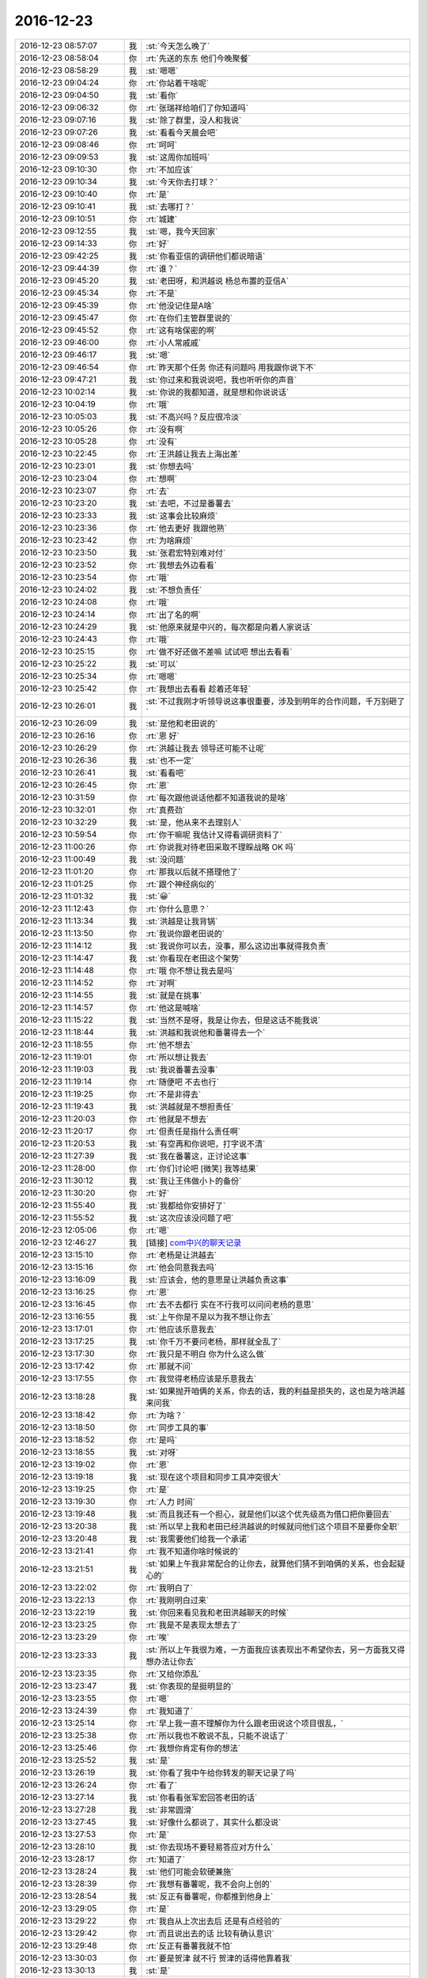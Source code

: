 2016-12-23
-------------

.. list-table::
   :widths: 25, 1, 60

   * - 2016-12-23 08:57:07
     - 我
     - :st:`今天怎么晚了`
   * - 2016-12-23 08:58:04
     - 你
     - :rt:`先送的东东 他们今晚聚餐`
   * - 2016-12-23 08:58:29
     - 我
     - :st:`嗯嗯`
   * - 2016-12-23 09:04:24
     - 你
     - :rt:`你站着干啥呢`
   * - 2016-12-23 09:04:50
     - 我
     - :st:`看你`
   * - 2016-12-23 09:06:32
     - 你
     - :rt:`张瑞祥给咱们了你知道吗`
   * - 2016-12-23 09:07:16
     - 我
     - :st:`除了群里，没人和我说`
   * - 2016-12-23 09:07:26
     - 我
     - :st:`看看今天晨会吧`
   * - 2016-12-23 09:08:46
     - 你
     - :rt:`呵呵`
   * - 2016-12-23 09:09:53
     - 我
     - :st:`这周你加班吗`
   * - 2016-12-23 09:10:30
     - 你
     - :rt:`不加应该`
   * - 2016-12-23 09:10:34
     - 我
     - :st:`今天你去打球？`
   * - 2016-12-23 09:10:40
     - 你
     - :rt:`是`
   * - 2016-12-23 09:10:41
     - 我
     - :st:`去哪打？`
   * - 2016-12-23 09:10:51
     - 你
     - :rt:`城建`
   * - 2016-12-23 09:12:55
     - 我
     - :st:`嗯，我今天回家`
   * - 2016-12-23 09:14:33
     - 你
     - :rt:`好`
   * - 2016-12-23 09:42:25
     - 我
     - :st:`你看亚信的调研他们都说暗语`
   * - 2016-12-23 09:44:39
     - 你
     - :rt:`谁？`
   * - 2016-12-23 09:45:20
     - 我
     - :st:`老田呀，和洪越说 杨总布置的亚信A`
   * - 2016-12-23 09:45:34
     - 你
     - :rt:`不是`
   * - 2016-12-23 09:45:39
     - 你
     - :rt:`他没记住是A啥`
   * - 2016-12-23 09:45:47
     - 你
     - :rt:`在你们主管群里说的`
   * - 2016-12-23 09:45:52
     - 你
     - :rt:`这有啥保密的啊`
   * - 2016-12-23 09:46:00
     - 你
     - :rt:`小人常戚戚`
   * - 2016-12-23 09:46:17
     - 我
     - :st:`嗯`
   * - 2016-12-23 09:46:54
     - 你
     - :rt:`昨天那个任务 你还有问题吗 用我跟你说下不`
   * - 2016-12-23 09:47:21
     - 我
     - :st:`你过来和我说说吧，我也听听你的声音`
   * - 2016-12-23 10:02:14
     - 我
     - :st:`你说的我都知道，就是想和你说说话`
   * - 2016-12-23 10:04:19
     - 你
     - :rt:`哦`
   * - 2016-12-23 10:05:03
     - 我
     - :st:`不高兴吗？反应很冷淡`
   * - 2016-12-23 10:05:26
     - 你
     - :rt:`没有啊`
   * - 2016-12-23 10:05:28
     - 你
     - :rt:`没有`
   * - 2016-12-23 10:22:45
     - 你
     - :rt:`王洪越让我去上海出差`
   * - 2016-12-23 10:23:01
     - 我
     - :st:`你想去吗`
   * - 2016-12-23 10:23:04
     - 你
     - :rt:`想啊`
   * - 2016-12-23 10:23:07
     - 你
     - :rt:`去`
   * - 2016-12-23 10:23:20
     - 我
     - :st:`去吧，不过是番薯去`
   * - 2016-12-23 10:23:33
     - 我
     - :st:`这事会比较麻烦`
   * - 2016-12-23 10:23:36
     - 你
     - :rt:`他去更好 我跟他熟`
   * - 2016-12-23 10:23:42
     - 你
     - :rt:`为啥麻烦`
   * - 2016-12-23 10:23:50
     - 我
     - :st:`张君宏特别难对付`
   * - 2016-12-23 10:23:52
     - 你
     - :rt:`我想去外边看看`
   * - 2016-12-23 10:23:54
     - 你
     - :rt:`哦`
   * - 2016-12-23 10:24:02
     - 我
     - :st:`不想负责任`
   * - 2016-12-23 10:24:08
     - 你
     - :rt:`哦`
   * - 2016-12-23 10:24:14
     - 你
     - :rt:`出了名的啊`
   * - 2016-12-23 10:24:29
     - 我
     - :st:`他原来就是中兴的，每次都是向着人家说话`
   * - 2016-12-23 10:24:43
     - 你
     - :rt:`哦`
   * - 2016-12-23 10:25:15
     - 你
     - :rt:`做不好还做不差嘛  试试吧 想出去看看`
   * - 2016-12-23 10:25:22
     - 我
     - :st:`可以`
   * - 2016-12-23 10:25:34
     - 你
     - :rt:`嗯嗯`
   * - 2016-12-23 10:25:42
     - 你
     - :rt:`我想出去看看 趁着还年轻`
   * - 2016-12-23 10:26:01
     - 我
     - :st:`不过我刚才听领导说这事很重要，涉及到明年的合作问题，千万别砸了`
   * - 2016-12-23 10:26:09
     - 我
     - :st:`是他和老田说的`
   * - 2016-12-23 10:26:16
     - 你
     - :rt:`恩 好`
   * - 2016-12-23 10:26:29
     - 你
     - :rt:`洪越让我去  领导还可能不让呢`
   * - 2016-12-23 10:26:36
     - 我
     - :st:`也不一定`
   * - 2016-12-23 10:26:41
     - 我
     - :st:`看看吧`
   * - 2016-12-23 10:26:45
     - 你
     - :rt:`恩`
   * - 2016-12-23 10:31:59
     - 你
     - :rt:`每次跟他说话他都不知道我说的是啥`
   * - 2016-12-23 10:32:01
     - 你
     - :rt:`真费劲`
   * - 2016-12-23 10:32:29
     - 我
     - :st:`是，他从来不去理别人`
   * - 2016-12-23 10:59:54
     - 你
     - :rt:`你干嘛呢 我估计又得看调研资料了`
   * - 2016-12-23 11:00:26
     - 你
     - :rt:`你说我对待老田采取不理睬战略 OK 吗`
   * - 2016-12-23 11:00:49
     - 我
     - :st:`没问题`
   * - 2016-12-23 11:01:20
     - 你
     - :rt:`那我以后就不搭理他了`
   * - 2016-12-23 11:01:25
     - 你
     - :rt:`跟个神经病似的`
   * - 2016-12-23 11:01:32
     - 我
     - :st:`😀`
   * - 2016-12-23 11:12:43
     - 你
     - :rt:`你什么意思？`
   * - 2016-12-23 11:13:34
     - 我
     - :st:`洪越是让我背锅`
   * - 2016-12-23 11:13:50
     - 你
     - :rt:`我说你跟老田说的`
   * - 2016-12-23 11:14:12
     - 我
     - :st:`我说你可以去，没事，那么这边出事就得我负责`
   * - 2016-12-23 11:14:47
     - 我
     - :st:`你看现在老田这个架势`
   * - 2016-12-23 11:14:48
     - 你
     - :rt:`哦 你不想让我去是吗`
   * - 2016-12-23 11:14:52
     - 你
     - :rt:`对啊`
   * - 2016-12-23 11:14:55
     - 我
     - :st:`就是在挑事`
   * - 2016-12-23 11:14:57
     - 你
     - :rt:`他这是喊啥`
   * - 2016-12-23 11:15:22
     - 我
     - :st:`当然不是呀，我是让你去，但是这话不能我说`
   * - 2016-12-23 11:18:44
     - 我
     - :st:`洪越和我说他和番薯得去一个`
   * - 2016-12-23 11:18:55
     - 你
     - :rt:`他不想去`
   * - 2016-12-23 11:19:01
     - 你
     - :rt:`所以想让我去`
   * - 2016-12-23 11:19:03
     - 我
     - :st:`我说番薯去没事`
   * - 2016-12-23 11:19:14
     - 你
     - :rt:`随便吧 不去也行`
   * - 2016-12-23 11:19:25
     - 你
     - :rt:`不是非得去`
   * - 2016-12-23 11:19:43
     - 我
     - :st:`洪越就是不想担责任`
   * - 2016-12-23 11:20:03
     - 你
     - :rt:`他就是不想去`
   * - 2016-12-23 11:20:17
     - 你
     - :rt:`但责任是指什么责任啊`
   * - 2016-12-23 11:20:53
     - 我
     - :st:`有空再和你说吧，打字说不清`
   * - 2016-12-23 11:27:39
     - 我
     - :st:`我在番薯这，正讨论这事`
   * - 2016-12-23 11:28:00
     - 你
     - :rt:`你们讨论吧 [微笑]  我等结果`
   * - 2016-12-23 11:30:12
     - 我
     - :st:`我让王伟做小卜的备份`
   * - 2016-12-23 11:30:20
     - 你
     - :rt:`好`
   * - 2016-12-23 11:55:40
     - 我
     - :st:`我都给你安排好了`
   * - 2016-12-23 11:55:52
     - 我
     - :st:`这次应该没问题了吧`
   * - 2016-12-23 12:05:06
     - 你
     - :rt:`嗯`
   * - 2016-12-23 12:46:27
     - 我
     - [链接] `com中兴的聊天记录 <https://support.weixin.qq.com/cgi-bin/mmsupport-bin/readtemplate?t=page/favorite_record__w_unsupport>`_
   * - 2016-12-23 13:15:10
     - 你
     - :rt:`老杨是让洪越去`
   * - 2016-12-23 13:15:16
     - 你
     - :rt:`他会同意我去吗`
   * - 2016-12-23 13:16:09
     - 我
     - :st:`应该会，他的意思是让洪越负责这事`
   * - 2016-12-23 13:16:25
     - 你
     - :rt:`恩`
   * - 2016-12-23 13:16:45
     - 你
     - :rt:`去不去都行 实在不行我可以问问老杨的意思`
   * - 2016-12-23 13:16:55
     - 我
     - :st:`上午你是不是以为我不想让你去`
   * - 2016-12-23 13:17:01
     - 你
     - :rt:`他应该乐意我去`
   * - 2016-12-23 13:17:25
     - 我
     - :st:`你千万不要问老杨，那样就全乱了`
   * - 2016-12-23 13:17:30
     - 你
     - :rt:`我只是不明白 你为什么这么做`
   * - 2016-12-23 13:17:42
     - 你
     - :rt:`那就不问`
   * - 2016-12-23 13:17:55
     - 你
     - :rt:`我觉得老杨应该是乐意我去`
   * - 2016-12-23 13:18:28
     - 我
     - :st:`如果抛开咱俩的关系，你去的话，我的利益是损失的，这也是为啥洪越来问我`
   * - 2016-12-23 13:18:42
     - 你
     - :rt:`为啥？`
   * - 2016-12-23 13:18:50
     - 你
     - :rt:`同步工具的事`
   * - 2016-12-23 13:18:52
     - 你
     - :rt:`是吗`
   * - 2016-12-23 13:18:55
     - 我
     - :st:`对呀`
   * - 2016-12-23 13:19:02
     - 你
     - :rt:`恩`
   * - 2016-12-23 13:19:18
     - 我
     - :st:`现在这个项目和同步工具冲突很大`
   * - 2016-12-23 13:19:25
     - 你
     - :rt:`是`
   * - 2016-12-23 13:19:30
     - 你
     - :rt:`人力 时间`
   * - 2016-12-23 13:19:48
     - 我
     - :st:`而且我还有一个担心，就是他们以这个优先级高为借口把你要回去`
   * - 2016-12-23 13:20:38
     - 我
     - :st:`所以早上我和老田已经洪越说的时候就问他们这个项目不是要你全职`
   * - 2016-12-23 13:20:48
     - 我
     - :st:`我需要他们给我一个承诺`
   * - 2016-12-23 13:21:41
     - 你
     - :rt:`我不知道你啥时候说的`
   * - 2016-12-23 13:21:51
     - 我
     - :st:`如果上午我非常配合的让你去，就算他们猜不到咱俩的关系，也会起疑心的`
   * - 2016-12-23 13:22:02
     - 你
     - :rt:`我明白了`
   * - 2016-12-23 13:22:13
     - 你
     - :rt:`我刚明白过来`
   * - 2016-12-23 13:22:19
     - 我
     - :st:`你回来看见我和老田洪越聊天的时候`
   * - 2016-12-23 13:23:25
     - 你
     - :rt:`我是不是表现太想去了`
   * - 2016-12-23 13:23:29
     - 你
     - :rt:`唉`
   * - 2016-12-23 13:23:33
     - 我
     - :st:`所以上午我很为难，一方面我应该表现出不希望你去，另一方面我又得想办法让你去`
   * - 2016-12-23 13:23:35
     - 你
     - :rt:`又给你添乱`
   * - 2016-12-23 13:23:47
     - 我
     - :st:`你表现的是挺明显的`
   * - 2016-12-23 13:23:55
     - 你
     - :rt:`嗯`
   * - 2016-12-23 13:24:39
     - 你
     - :rt:`我知道了`
   * - 2016-12-23 13:25:14
     - 你
     - :rt:`早上我一直不理解你为什么跟老田说这个项目很乱，`
   * - 2016-12-23 13:25:38
     - 你
     - :rt:`所以我也不敢说不乱，只能不说话了`
   * - 2016-12-23 13:25:46
     - 你
     - :rt:`我想你肯定有你的想法`
   * - 2016-12-23 13:25:52
     - 我
     - :st:`是`
   * - 2016-12-23 13:26:19
     - 我
     - :st:`你看了我中午给你转发的聊天记录了吗`
   * - 2016-12-23 13:26:24
     - 你
     - :rt:`看了`
   * - 2016-12-23 13:27:14
     - 我
     - :st:`你看看张军宏回答老田的话`
   * - 2016-12-23 13:27:28
     - 我
     - :st:`非常圆滑`
   * - 2016-12-23 13:27:45
     - 我
     - :st:`好像什么都说了，其实什么都没说`
   * - 2016-12-23 13:27:53
     - 你
     - :rt:`是`
   * - 2016-12-23 13:28:10
     - 我
     - :st:`你去现场不要轻易答应对方什么`
   * - 2016-12-23 13:28:17
     - 你
     - :rt:`知道了`
   * - 2016-12-23 13:28:24
     - 我
     - :st:`他们可能会软硬兼施`
   * - 2016-12-23 13:28:39
     - 你
     - :rt:`我想有番薯呢，我不会向上创的`
   * - 2016-12-23 13:28:54
     - 我
     - :st:`反正有番薯呢，你都推到他身上`
   * - 2016-12-23 13:29:05
     - 你
     - :rt:`是`
   * - 2016-12-23 13:29:22
     - 你
     - :rt:`我自从上次出去后 还是有点经验的`
   * - 2016-12-23 13:29:42
     - 你
     - :rt:`而且说出去的话 比较有确认意识`
   * - 2016-12-23 13:29:48
     - 你
     - :rt:`反正有番薯我就不怕`
   * - 2016-12-23 13:30:03
     - 你
     - :rt:`要是贺津 就不行 贺津的话得他靠着我`
   * - 2016-12-23 13:30:13
     - 我
     - :st:`是`
   * - 2016-12-23 13:30:38
     - 你
     - :rt:`王洪越肯定没有把我要回去的心思`
   * - 2016-12-23 13:30:43
     - 你
     - :rt:`就看老田了`
   * - 2016-12-23 13:30:58
     - 我
     - :st:`没错`
   * - 2016-12-23 13:32:21
     - 你
     - :rt:`你知道 老田对需求的理解差远了  他自己还不承认 王洪越已经放弃搬他了 我以后关于需求的所有事 都不会跟他问`
   * - 2016-12-23 13:32:40
     - 我
     - :st:`嗯`
   * - 2016-12-23 13:32:45
     - 你
     - :rt:`我的想法对付对付他  让他震惊几次 压住他`
   * - 2016-12-23 13:32:55
     - 我
     - :st:`没错`
   * - 2016-12-23 13:33:09
     - 我
     - :st:`关键是他自己还不学习`
   * - 2016-12-23 13:33:15
     - 你
     - :rt:`你记得 我刚来的时候 领导因为我工时的事 让他找过我`
   * - 2016-12-23 13:33:18
     - 你
     - :rt:`最最开始`
   * - 2016-12-23 13:33:21
     - 你
     - :rt:`还没认识你`
   * - 2016-12-23 13:33:25
     - 我
     - :st:`嗯`
   * - 2016-12-23 13:33:38
     - 你
     - :rt:`那时候他就给我定位了 什么都不会 领导还不待见`
   * - 2016-12-23 13:34:00
     - 你
     - :rt:`所以他对我总有偏见 好像我啥也不会似的`
   * - 2016-12-23 13:34:19
     - 我
     - :st:`嗯`
   * - 2016-12-23 13:34:22
     - 你
     - :rt:`他给我安排的活啥的 肯定都是领导的意思`
   * - 2016-12-23 13:34:34
     - 我
     - :st:`没错`
   * - 2016-12-23 13:34:39
     - 你
     - :rt:`我得抓住机会 狠打几次`
   * - 2016-12-23 13:34:54
     - 我
     - :st:`😝`
   * - 2016-12-23 13:35:09
     - 你
     - :rt:`这次就是 SB的 昨天我问他 他说我把事情高复杂了  结果 不但要找接口人 还得去现场`
   * - 2016-12-23 13:35:29
     - 我
     - :st:`就是`
   * - 2016-12-23 13:35:45
     - 你
     - :rt:`我搞复杂了 你搞简单试试`
   * - 2016-12-23 13:35:56
     - 我
     - :st:`他每次和你谈话都不听你的`
   * - 2016-12-23 13:36:13
     - 我
     - :st:`每次都认为你想错了`
   * - 2016-12-23 13:36:18
     - 你
     - :rt:`我都习惯了 对啊`
   * - 2016-12-23 13:36:52
     - 你
     - :rt:`他总觉得我想的没他想的多 看的也没他看的远`
   * - 2016-12-23 13:37:01
     - 你
     - :rt:`觉得我是应届生 啥也不会`
   * - 2016-12-23 13:37:24
     - 我
     - :st:`是`
   * - 2016-12-23 13:37:26
     - 你
     - :rt:`这就是我上来了 不然不定怎么踩我呢`
   * - 2016-12-23 13:37:38
     - 你
     - :rt:`比王洪越更甚`
   * - 2016-12-23 13:38:08
     - 我
     - :st:`😀，他没注意，你一下就窜上来了`
   * - 2016-12-23 13:38:14
     - 你
     - :rt:`是`
   * - 2016-12-23 13:38:27
     - 你
     - :rt:`而且 领导对我这样 没准他也奇怪`
   * - 2016-12-23 13:38:39
     - 我
     - :st:`肯定的`
   * - 2016-12-23 13:38:59
     - 我
     - :st:`我敢说，你是老田和严丹共同的话题`
   * - 2016-12-23 13:39:06
     - 你
     - :rt:`是`
   * - 2016-12-23 13:39:08
     - 你
     - :rt:`肯定得`
   * - 2016-12-23 13:40:22
     - 我
     - :st:`还好当初咱们定的战略`
   * - 2016-12-23 13:40:34
     - 你
     - :rt:`是呗`
   * - 2016-12-23 13:41:19
     - 你
     - :rt:`虽然我给老田做过很多事 但是他始终没把我当自己人 别说自己人了 就差把我当敌人了`
   * - 2016-12-23 13:41:32
     - 你
     - :rt:`所以肯定有问题`
   * - 2016-12-23 13:41:34
     - 我
     - :st:`嗯`
   * - 2016-12-23 13:41:41
     - 你
     - :rt:`他看不上我的面大`
   * - 2016-12-23 13:41:57
     - 你
     - :rt:`所以我得找准时机  打他几次`
   * - 2016-12-23 13:42:03
     - 我
     - :st:`就他那样子，肯定看不上你`
   * - 2016-12-23 13:42:06
     - 你
     - :rt:`我也不想他把我当成他的人`
   * - 2016-12-23 13:42:09
     - 你
     - :rt:`肯定得`
   * - 2016-12-23 13:42:12
     - 你
     - :rt:`我说的都是错的`
   * - 2016-12-23 13:42:15
     - 你
     - :rt:`妈的`
   * - 2016-12-23 13:42:39
     - 你
     - :rt:`先打到他尊重我为止`
   * - 2016-12-23 13:43:31
     - 我
     - :st:`没错`
   * - 2016-12-23 13:44:54
     - 我
     - :st:`你看洪越和老田这种人，你敬着他们是没有用的，只有把他们打服了才行`
   * - 2016-12-23 13:45:24
     - 你
     - :rt:`就是`
   * - 2016-12-23 13:45:26
     - 你
     - :rt:`真的`
   * - 2016-12-23 13:45:34
     - 你
     - :rt:`说的很对`
   * - 2016-12-23 14:44:43
     - 你
     - :rt:`跟贺津交接完了`
   * - 2016-12-23 14:44:50
     - 你
     - :rt:`就是嘱咐了几句`
   * - 2016-12-23 14:45:13
     - 我
     - :st:`好的`
   * - 2016-12-23 15:05:05
     - 你
     - :rt:`别让王洪越插手同步工具的事`
   * - 2016-12-23 15:05:27
     - 我
     - :st:`嗯，我知道`
   * - 2016-12-23 15:05:33
     - 我
     - :st:`他和你说什么了吗`
   * - 2016-12-23 15:05:55
     - 你
     - :rt:`没有 我怕他掺和`
   * - 2016-12-23 15:07:43
     - 我
     - :st:`没事的，有我呢`
   * - 2016-12-23 15:22:48
     - 你
     - :rt:`客户名称：中兴通讯
       客户技术负责人联系式：无线研究院大数据开发五部  熊广  13770981025    
        
       客户项目概况：
          1）中兴通讯计划将所有大数据、ICT相关的应用均实现虚拟化，将部署在PAAS中的包括但不限于无线网管，VMAX等。
       2）目前需要研发的SB接口是中兴虚拟化中心提出的，联调所需功能如下：实现Service Broker接口查询、资源申请、资源释放、提供数据库服务。
       3)	上海无线网管应用要求在春节前完成PaaS接口的开发和联调 。`
   * - 2016-12-23 15:22:52
     - 你
     - :rt:`任务`
   * - 2016-12-23 15:22:55
     - 你
     - :rt:`是这个`
   * - 2016-12-23 15:23:28
     - 我
     - :st:`好的`
   * - 2016-12-23 15:52:38
     - 我
     - :st:`你咋了，皱着眉头`
   * - 2016-12-23 15:53:35
     - 你
     - :rt:`没事`
   * - 2016-12-23 15:53:54
     - 我
     - :st:`你今天怎么啦`
   * - 2016-12-23 15:54:28
     - 你
     - :rt:`没事 亲`
   * - 2016-12-23 15:54:30
     - 你
     - :rt:`真的`
   * - 2016-12-23 15:54:36
     - 你
     - :rt:`挺高兴的 可以出去`
   * - 2016-12-23 15:54:53
     - 我
     - :st:`好的`
   * - 2016-12-23 15:55:20
     - 你
     - :rt:`我想知道hadoop支持的硬件服务器 百度的话 怎么搜`
   * - 2016-12-23 15:55:26
     - 你
     - :rt:`搜出来的都不是我想要的`
   * - 2016-12-23 15:55:47
     - 我
     - :st:`你可能需要用谷歌搜`
   * - 2016-12-23 15:56:23
     - 你
     - .. image:: images/122695.jpg
          :width: 100px
   * - 2016-12-23 15:56:26
     - 你
     - :rt:`大概齐就行`
   * - 2016-12-23 15:56:30
     - 你
     - :rt:`另一个是8a的`
   * - 2016-12-23 15:57:16
     - 我
     - :st:`http://www.ha97.com/5673.html`
   * - 2016-12-23 15:58:42
     - 我
     - :st:`http://twang2218.github.io/readings/hadoop-operations/hadoop-operations-notes-ch04.html`
   * - 2016-12-23 15:59:05
     - 你
     - :rt:`第二个打不开`
   * - 2016-12-23 15:59:10
     - 你
     - :rt:`第一个看不出来`
   * - 2016-12-23 15:59:22
     - 我
     - :st:`第二个你需要开 VPN`
   * - 2016-12-23 15:59:55
     - 你
     - :rt:`我的VPN过期了吧 我记得去年是生日的时候买的`
   * - 2016-12-23 16:00:06
     - 你
     - :rt:`一年都没怎么用 今年不想买了`
   * - 2016-12-23 16:00:14
     - 我
     - :st:`啊，你先试试吧`
   * - 2016-12-23 16:00:34
     - 我
     - :st:`要是过期了就没法用了`
   * - 2016-12-23 16:00:46
     - 你
     - :rt:`恩`
   * - 2016-12-23 16:00:54
     - 你
     - :rt:`我找找吧 找不到不写也行`
   * - 2016-12-23 16:04:08
     - 我
     - :st:`我放到同步文件夹了`
   * - 2016-12-23 16:12:09
     - 你
     - :rt:`你听我们刚才说话了吗`
   * - 2016-12-23 16:12:27
     - 我
     - :st:`听了`
   * - 2016-12-23 16:12:42
     - 你
     - :rt:`你说他不但没回答我的问题 还搅和半天`
   * - 2016-12-23 16:12:44
     - 你
     - :rt:`唉`
   * - 2016-12-23 16:12:52
     - 你
     - :rt:`主要还有个王志捧臭脚的`
   * - 2016-12-23 16:13:06
     - 我
     - :st:`😀`
   * - 2016-12-23 16:13:37
     - 我
     - :st:`一副教育人的嘴脸`
   * - 2016-12-23 16:25:45
     - 我
     - :st:`我好像发烧了`
   * - 2016-12-23 16:25:51
     - 你
     - :rt:`啊？？`
   * - 2016-12-23 16:25:55
     - 你
     - :rt:`冷还是热`
   * - 2016-12-23 16:26:01
     - 我
     - :st:`冷`
   * - 2016-12-23 16:26:17
     - 你
     - :rt:`那可能是发烧了`
   * - 2016-12-23 16:26:18
     - 我
     - :st:`眼皮发热`
   * - 2016-12-23 16:26:25
     - 你
     - :rt:`无缘无故怎么发烧了`
   * - 2016-12-23 16:26:30
     - 我
     - :st:`想睡觉`
   * - 2016-12-23 16:27:24
     - 你
     - :rt:`那睡会`
   * - 2016-12-23 16:28:16
     - 我
     - :st:`不能睡了，5.30我要去赶火车`
   * - 2016-12-23 16:29:14
     - 你
     - :rt:`是`
   * - 2016-12-23 16:55:58
     - 我
     - :st:`你几点去打球`
   * - 2016-12-23 17:04:11
     - 你
     - :rt:`我不去了`
   * - 2016-12-23 17:04:14
     - 你
     - :rt:`你好点没`
   * - 2016-12-23 17:04:26
     - 我
     - :st:`好一点`
   * - 2016-12-23 17:04:40
     - 我
     - :st:`你们出差定了吗`
   * - 2016-12-23 17:06:03
     - 你
     - :rt:`应该是定了`
   * - 2016-12-23 17:06:11
     - 你
     - :rt:`但是我怀疑杨总还不知道`
   * - 2016-12-23 17:06:15
     - 你
     - :rt:`老田知道了`
   * - 2016-12-23 17:07:24
     - 我
     - :st:`知道去几天吗`
   * - 2016-12-23 17:09:10
     - 你
     - :rt:`不知道`
   * - 2016-12-23 17:10:09
     - 我
     - :st:`还得两天呀`
   * - 2016-12-23 17:10:28
     - 我
     - :st:`那就好几天看不见你了`
   * - 2016-12-23 17:10:53
     - 我
     - :st:`唉`
   * - 2016-12-23 17:11:09
     - 你
     - :rt:`嗯嗯`
   * - 2016-12-23 17:11:12
     - 你
     - :rt:`没事没事`
   * - 2016-12-23 17:11:39
     - 我
     - :st:`哦，你没事就好`
   * - 2016-12-23 17:12:50
     - 我
     - :st:`你在写文档吗`
   * - 2016-12-23 17:13:10
     - 你
     - :rt:`没有`
   * - 2016-12-23 17:13:23
     - 你
     - :rt:`刚才弄分片和数量的事  没搞定`
   * - 2016-12-23 17:13:30
     - 我
     - :st:`哦`
   * - 2016-12-23 17:15:09
     - 你
     - :rt:`领导给我发微信呢`
   * - 2016-12-23 17:15:17
     - 你
     - :rt:`说要我注意安全`
   * - 2016-12-23 17:15:37
     - 我
     - :st:`嗯，应该的`
   * - 2016-12-23 17:15:48
     - 你
     - :rt:`恩`
   * - 2016-12-23 17:23:49
     - 你
     - :rt:`我打不了球了`
   * - 2016-12-23 17:24:03
     - 你
     - :rt:`我对象真是拖后腿 发誓自己买车`
   * - 2016-12-23 17:24:12
     - 我
     - :st:`你是要去接东东？`
   * - 2016-12-23 17:24:19
     - 你
     - :rt:`恩`
   * - 2016-12-23 17:27:25
     - 我
     - :st:`我待会就走了，你们的车票定了吗`
   * - 2016-12-23 17:27:44
     - 你
     - :rt:`没呢 范树磊说不让我管`
   * - 2016-12-23 17:29:31
     - 你
     - :rt:`我今天下午干啥了 好像没跟你说话`
   * - 2016-12-23 17:29:34
     - 我
     - :st:`等你方便的时候给我发微信吧，你有移动电源吗，想着带着，手机坚持不了多久`
   * - 2016-12-23 17:29:40
     - 你
     - :rt:`有`
   * - 2016-12-23 17:29:43
     - 你
     - :rt:`好的`
   * - 2016-12-23 17:29:54
     - 我
     - :st:`一下午没有说话`
   * - 2016-12-23 17:32:57
     - 你
     - [链接] `李辉和杨伟伟的聊天记录 <https://support.weixin.qq.com/cgi-bin/mmsupport-bin/readtemplate?t=page/favorite_record__w_unsupport>`_
   * - 2016-12-23 17:33:45
     - 我
     - :st:`😁，你们俩聊天太好玩了`
   * - 2016-12-23 17:34:34
     - 我
     - :st:`我怎么觉得领导是想带着你去呢`
   * - 2016-12-23 17:34:35
     - 你
     - :rt:`咋好玩了 说说`
   * - 2016-12-23 17:35:34
     - 我
     - :st:`你老是说怕他不让你去，他就没有 get 到你的点`
   * - 2016-12-23 17:35:49
     - 你
     - :rt:`是`
   * - 2016-12-23 17:35:51
     - 你
     - :rt:`呗`
   * - 2016-12-23 17:35:54
     - 你
     - :rt:`他经常这样`
   * - 2016-12-23 17:36:00
     - 你
     - :rt:`经常get不到`
   * - 2016-12-23 17:36:38
     - 我
     - :st:`感觉是你顺着他说的聊`
   * - 2016-12-23 17:37:08
     - 你
     - :rt:`我俩总是基本都是这样`
   * - 2016-12-23 17:37:36
     - 你
     - :rt:`我表达出想出去 下次他才会再派我`
   * - 2016-12-23 17:37:48
     - 你
     - :rt:`等我把一线的这点事搞明白了 再也不出去了`
   * - 2016-12-23 17:37:52
     - 我
     - :st:`是`
   * - 2016-12-23 17:37:56
     - 你
     - :rt:`你知道我本来就不爱逛`
   * - 2016-12-23 17:38:05
     - 你
     - :rt:`去趟西安 差点要了小命`
   * - 2016-12-23 17:38:09
     - 我
     - :st:`我该走了，路上陪你聊`
   * - 2016-12-23 17:39:42
     - 你
     - :rt:`好的`
   * - 2016-12-23 17:44:08
     - 我
     - :st:`刘杰蹭车`
   * - 2016-12-23 17:45:29
     - 你
     - :rt:`啊`
   * - 2016-12-23 17:50:44
     - 我
     - :st:`你几点走`
   * - 2016-12-23 17:52:15
     - 你
     - :rt:`我要去打球`
   * - 2016-12-23 17:52:20
     - 你
     - :rt:`我跟东东PK了`
   * - 2016-12-23 17:53:16
     - 我
     - :st:`😀，👍`
   * - 2016-12-23 17:53:30
     - 你
     - :rt:`好`
   * - 2016-12-23 17:54:02
     - 我
     - :st:`你也该走了吧`
   * - 2016-12-23 17:54:22
     - 你
     - :rt:`我六点半走 7点半 八点的打完`
   * - 2016-12-23 17:54:39
     - 我
     - :st:`好的`
   * - 2016-12-23 17:55:09
     - 你
     - :rt:`今天跟领导发的 不删行吗`
   * - 2016-12-23 17:55:39
     - 我
     - :st:`应该没事吧，我说不好`
   * - 2016-12-23 17:56:01
     - 你
     - :rt:`嗯，我自己看吧`
   * - 2016-12-23 17:56:29
     - 我
     - :st:`嗯`
   * - 2016-12-23 17:57:01
     - 我
     - :st:`我把书带回家了，这几天要抓紧看了`
   * - 2016-12-23 17:59:57
     - 你
     - :rt:`都是我不好 搞得你买了书 不能看`
   * - 2016-12-23 18:01:41
     - 我
     - :st:`不是呀`
   * - 2016-12-23 18:02:25
     - 我
     - :st:`是洪越这个坏蛋`
   * - 2016-12-23 18:05:14
     - 我
     - :st:`这两天太忙，都没空和你讨论一下`
   * - 2016-12-23 18:08:16
     - 你
     - :rt:`我刚才找贺津和小卜都下班了 跟你说说大概情况 今天小卜写了一天文档（哇塞！！！无语），贺津在做别的事  说小卜下周也有个现场问题处理`
   * - 2016-12-23 18:08:23
     - 你
     - :rt:`我要说说小卜和贺津`
   * - 2016-12-23 18:08:50
     - 我
     - :st:`你没机会说他们了`
   * - 2016-12-23 18:09:10
     - 我
     - :st:`在群里说他们不疼不痒的，他们不在乎`
   * - 2016-12-23 18:09:30
     - 你
     - :rt:`我不说他们干活的`
   * - 2016-12-23 18:10:05
     - 我
     - :st:`算了，你别管了，我已经安排王伟接替小卜了`
   * - 2016-12-23 18:10:06
     - 你
     - :rt:`干活的前两天 真的假的加了两天班  现在放松就放松吧`
   * - 2016-12-23 18:10:48
     - 你
     - :rt:`说他俩人力的事`
   * - 2016-12-23 18:10:59
     - 你
     - :rt:`小卜处理现场问题是老田安排的`
   * - 2016-12-23 18:11:00
     - 我
     - :st:`嗯`
   * - 2016-12-23 18:11:26
     - 你
     - :rt:`我不能让上次领导说咱们的事重演啊 他俩要是没活 就做同步工具`
   * - 2016-12-23 18:11:44
     - 你
     - :rt:`一个月一版本 到时候玩不成又说咱们`
   * - 2016-12-23 18:12:00
     - 我
     - :st:`唉，他们才不会这么想呢`
   * - 2016-12-23 18:12:12
     - 你
     - :rt:`你乐意我说他们吗`
   * - 2016-12-23 18:12:16
     - 我
     - :st:`要是都像你这样，我就太省心了`
   * - 2016-12-23 18:12:20
     - 我
     - :st:`乐意呀`
   * - 2016-12-23 18:12:48
     - 我
     - :st:`要是都是你这样，我就带着你们做大事情`
   * - 2016-12-23 18:12:55
     - 你
     - :rt:`刚才番薯说他们干啥 我说 我不管 这个我管不着 人力的事你得问老王 至少要跟老王说声`
   * - 2016-12-23 18:13:24
     - 你
     - :rt:`昨天那两天的活 我以为今天干了一天呢 结果啥也没干`
   * - 2016-12-23 18:13:26
     - 你
     - :rt:`真晕`
   * - 2016-12-23 18:14:19
     - 我
     - :st:`唉`
   * - 2016-12-23 18:14:39
     - 我
     - :st:`实在是懒得理他们，扶不上墙`
   * - 2016-12-23 18:16:38
     - 你
     - :rt:`我现在还不能不理`
   * - 2016-12-23 18:17:28
     - 我
     - :st:`这样也好，要是都是特别能干的，就显不出你来了`
   * - 2016-12-23 18:18:47
     - 你
     - :rt:`是呗`
   * - 2016-12-23 18:19:19
     - 我
     - :st:`你就好好管他们吧，我把他们都交给你`
   * - 2016-12-23 18:19:28
     - 你
     - :rt:`好`
   * - 2016-12-23 18:19:41
     - 我
     - :st:`我给你做后盾，谁不听你话我就训谁`
   * - 2016-12-23 18:21:39
     - 你
     - :rt:`好`
   * - 2016-12-23 18:21:57
     - 你
     - [链接] `Scrum的聊天记录 <https://support.weixin.qq.com/cgi-bin/mmsupport-bin/readtemplate?t=page/favorite_record__w_unsupport>`_
   * - 2016-12-23 18:23:07
     - 我
     - :st:`说的不错`
   * - 2016-12-23 18:23:23
     - 你
     - :rt:`就这样吧`
   * - 2016-12-23 18:23:34
     - 我
     - :st:`是，先这样吧`
   * - 2016-12-23 18:23:41
     - 你
     - :rt:`我就是想到要是出事的话 你会背锅`
   * - 2016-12-23 18:24:03
     - 我
     - :st:`我周一去检查他们的工作，然后发一次火`
   * - 2016-12-23 18:24:04
     - 你
     - :rt:`他俩要是顶到你这 你好歹也知道这事`
   * - 2016-12-23 18:24:08
     - 你
     - :rt:`哈哈`
   * - 2016-12-23 18:24:10
     - 你
     - :rt:`哈哈`
   * - 2016-12-23 18:24:30
     - 你
     - :rt:`发完火跟我说说`
   * - 2016-12-23 18:24:38
     - 你
     - :rt:`肯定好玩`
   * - 2016-12-23 18:24:42
     - 我
     - :st:`一定的`
   * - 2016-12-23 18:25:36
     - 你
     - :rt:`老杨没走呢 老田也不走`
   * - 2016-12-23 18:25:55
     - 我
     - :st:`今天他们没事吧`
   * - 2016-12-23 18:26:04
     - 你
     - :rt:`谁？`
   * - 2016-12-23 18:27:01
     - 我
     - :st:`领导呀，也不着急下班`
   * - 2016-12-23 18:27:23
     - 你
     - :rt:`不知道`
   * - 2016-12-23 18:27:28
     - 你
     - :rt:`写东西呢`
   * - 2016-12-23 18:27:35
     - 我
     - :st:`哦`
   * - 2016-12-23 18:27:38
     - 你
     - :rt:`说要给大领导汇报`
   * - 2016-12-23 18:27:43
     - 你
     - :rt:`我一会要走了`
   * - 2016-12-23 18:28:43
     - 我
     - :st:`你去打球吧`
   * - 2016-12-23 18:28:52
     - 你
     - :rt:`走了`
   * - 2016-12-23 18:29:08
     - 我
     - :st:`嗯`